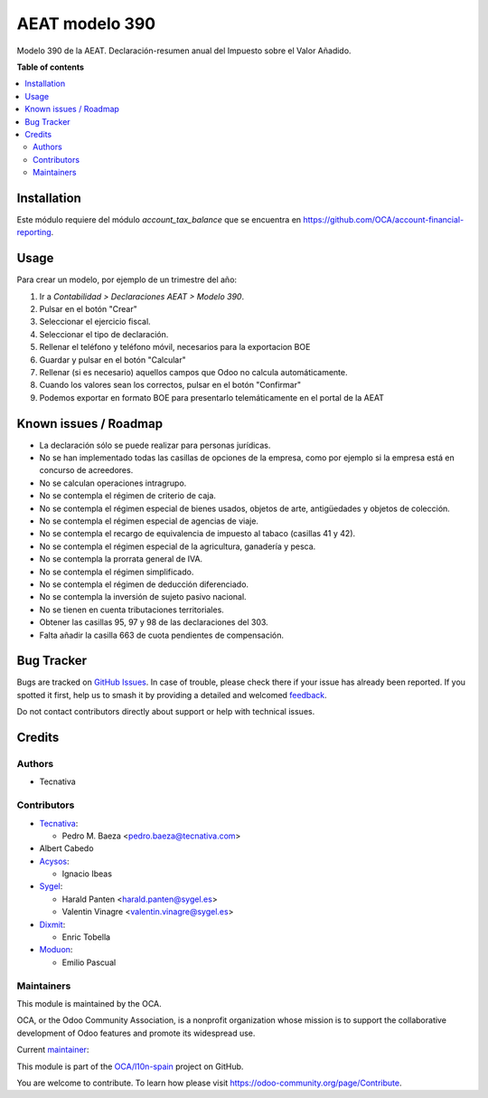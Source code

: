 ===============
AEAT modelo 390
===============

.. 
   !!!!!!!!!!!!!!!!!!!!!!!!!!!!!!!!!!!!!!!!!!!!!!!!!!!!
   !! This file is generated by oca-gen-addon-readme !!
   !! changes will be overwritten.                   !!
   !!!!!!!!!!!!!!!!!!!!!!!!!!!!!!!!!!!!!!!!!!!!!!!!!!!!
   !! source digest: sha256:e38f5da7eb8bd2ec0382ede223093dca04651bc25441acc7e81d73dcb9f1d665
   !!!!!!!!!!!!!!!!!!!!!!!!!!!!!!!!!!!!!!!!!!!!!!!!!!!!

.. |badge1| image:: https://img.shields.io/badge/maturity-Beta-yellow.png
    :target: https://odoo-community.org/page/development-status
    :alt: Beta
.. |badge2| image:: https://img.shields.io/badge/licence-AGPL--3-blue.png
    :target: http://www.gnu.org/licenses/agpl-3.0-standalone.html
    :alt: License: AGPL-3
.. |badge3| image:: https://img.shields.io/badge/github-OCA%2Fl10n--spain-lightgray.png?logo=github
    :target: https://github.com/OCA/l10n-spain/tree/17.0/l10n_es_aeat_mod390
    :alt: OCA/l10n-spain
.. |badge4| image:: https://img.shields.io/badge/weblate-Translate%20me-F47D42.png
    :target: https://translation.odoo-community.org/projects/l10n-spain-17-0/l10n-spain-17-0-l10n_es_aeat_mod390
    :alt: Translate me on Weblate
.. |badge5| image:: https://img.shields.io/badge/runboat-Try%20me-875A7B.png
    :target: https://runboat.odoo-community.org/builds?repo=OCA/l10n-spain&target_branch=17.0
    :alt: Try me on Runboat

|badge1| |badge2| |badge3| |badge4| |badge5|

Modelo 390 de la AEAT. Declaración-resumen anual del Impuesto sobre el
Valor Añadido.

**Table of contents**

.. contents::
   :local:

Installation
============

Este módulo requiere del módulo *account_tax_balance* que se encuentra
en https://github.com/OCA/account-financial-reporting.

Usage
=====

Para crear un modelo, por ejemplo de un trimestre del año:

1. Ir a *Contabilidad > Declaraciones AEAT > Modelo 390*.
2. Pulsar en el botón "Crear"
3. Seleccionar el ejercicio fiscal.
4. Seleccionar el tipo de declaración.
5. Rellenar el teléfono y teléfono móvil, necesarios para la exportacion
   BOE
6. Guardar y pulsar en el botón "Calcular"
7. Rellenar (si es necesario) aquellos campos que Odoo no calcula
   automáticamente.
8. Cuando los valores sean los correctos, pulsar en el botón "Confirmar"
9. Podemos exportar en formato BOE para presentarlo telemáticamente en
   el portal de la AEAT

Known issues / Roadmap
======================

- La declaración sólo se puede realizar para personas jurídicas.
- No se han implementado todas las casillas de opciones de la empresa,
  como por ejemplo si la empresa está en concurso de acreedores.
- No se calculan operaciones intragrupo.
- No se contempla el régimen de criterio de caja.
- No se contempla el régimen especial de bienes usados, objetos de arte,
  antigüedades y objetos de colección.
- No se contempla el régimen especial de agencias de viaje.
- No se contempla el recargo de equivalencia de impuesto al tabaco
  (casillas 41 y 42).
- No se contempla el régimen especial de la agricultura, ganadería y
  pesca.
- No se contempla la prorrata general de IVA.
- No se contempla el régimen simplificado.
- No se contempla el régimen de deducción diferenciado.
- No se contempla la inversión de sujeto pasivo nacional.
- No se tienen en cuenta tributaciones territoriales.
- Obtener las casillas 95, 97 y 98 de las declaraciones del 303.
- Falta añadir la casilla 663 de cuota pendientes de compensación.

Bug Tracker
===========

Bugs are tracked on `GitHub Issues <https://github.com/OCA/l10n-spain/issues>`_.
In case of trouble, please check there if your issue has already been reported.
If you spotted it first, help us to smash it by providing a detailed and welcomed
`feedback <https://github.com/OCA/l10n-spain/issues/new?body=module:%20l10n_es_aeat_mod390%0Aversion:%2017.0%0A%0A**Steps%20to%20reproduce**%0A-%20...%0A%0A**Current%20behavior**%0A%0A**Expected%20behavior**>`_.

Do not contact contributors directly about support or help with technical issues.

Credits
=======

Authors
-------

* Tecnativa

Contributors
------------

- `Tecnativa <https://www.tecnativa.com>`__:

  - Pedro M. Baeza <pedro.baeza@tecnativa.com>

- Albert Cabedo
- `Acysos <http://www.acysos.com>`__:

  - Ignacio Ibeas

- `Sygel <https://www.sygel.es>`__:

  - Harald Panten <harald.panten@sygel.es>
  - Valentin Vinagre <valentin.vinagre@sygel.es>

- `Dixmit <https://www.dixmit.com>`__:

  - Enric Tobella

- `Moduon <https://www.moduon.team>`__:

  - Emilio Pascual

Maintainers
-----------

This module is maintained by the OCA.

.. image:: https://odoo-community.org/logo.png
   :alt: Odoo Community Association
   :target: https://odoo-community.org

OCA, or the Odoo Community Association, is a nonprofit organization whose
mission is to support the collaborative development of Odoo features and
promote its widespread use.

.. |maintainer-pedrobaeza| image:: https://github.com/pedrobaeza.png?size=40px
    :target: https://github.com/pedrobaeza
    :alt: pedrobaeza

Current `maintainer <https://odoo-community.org/page/maintainer-role>`__:

|maintainer-pedrobaeza| 

This module is part of the `OCA/l10n-spain <https://github.com/OCA/l10n-spain/tree/17.0/l10n_es_aeat_mod390>`_ project on GitHub.

You are welcome to contribute. To learn how please visit https://odoo-community.org/page/Contribute.
